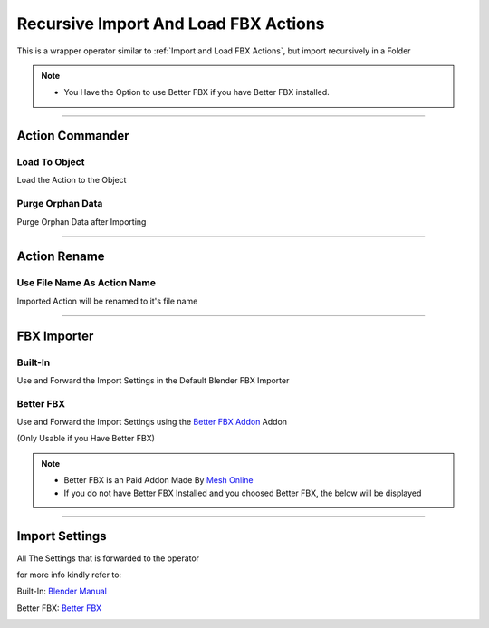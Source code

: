 
.. _Recursive Import and Load FBX Actions (Experimental):

Recursive Import And Load FBX Actions
--------------------------------------

.. video:: ../../static/RecursiveImportFBX.webm
    :width: 600
    :autoplay:
    :loop:
    :nocontrols:
    :muted:


This is a wrapper operator similar to :ref:`Import and Load FBX Actions`, but import recursively in a Folder

.. note::

    - You Have the Option to use Better FBX if you have Better FBX installed. 


.. image:: /images/RecursiveFBXImport.png


------

Action Commander
+++++++++++++++++

Load To Object
~~~~~~~~~~~~~~~~~

Load the Action to the Object

Purge Orphan Data
~~~~~~~~~~~~~~~~~~~

Purge Orphan Data after Importing


----------

Action Rename
++++++++++++++++
    
Use File Name As Action Name
~~~~~~~~~~~~~~~~~~~~~~~~~~~~~~~

Imported Action will be renamed to it's file name


------


FBX Importer
+++++++++++++++++
    
Built-In 
~~~~~~~~~~~~

Use and Forward the Import Settings in the Default Blender FBX Importer

Better FBX
~~~~~~~~~~~~

Use and Forward the Import Settings using the `Better FBX Addon <https://blendermarket.com/products/better-fbx-importer--exporter>`_ Addon 

(Only Usable if you Have Better FBX)

.. note::

   - Better FBX is an Paid Addon Made By `Mesh Online <https://blendermarket.com/creators/meshonline>`_ 

   - If you do not have Better FBX Installed and you choosed Better FBX, the below will be displayed

   .. image:: /images/BetterFBX.png


------

Import Settings
+++++++++++++++++++++++

All The Settings that is forwarded to the operator

for more info kindly refer to: 

Built-In: `Blender Manual <https://docs.blender.org/manual/en/2.80/addons/io_scene_fbx.html>`_

Better FBX: `Better FBX <https://www.mesh-online.net/fbx.html>`_

.. image:: /images/BuiltinSettings.png


















